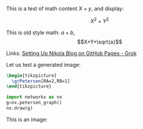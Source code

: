 #+BEGIN_COMMENT
.. title: Testing Mathematics
.. slug: testing-mathematics
.. date: 2025-09-25 19:09:36 UTC-06:00
.. has_math: true
.. category: 
.. link: 
.. description: 
.. type: text

#+END_COMMENT

#+property: header-args:jupyter-python :session dibujospost :results scalar

#+property: header-args:latex :imagemagick t :iminoptions -density 300 -resize 400
#+property: header-args:latex+ :packages '(("" "tikz") ("" "tkz-berge") ("" "tkz-berge-add")) :border 1pt
#+property: header-args:latex+ :results raw file :cache yes

#+latex_header: \usepackage{tikz}
#+latex_header: \usepackage{tkz-berge}

This is a test of math content \(X+y\), and display:

\[X^{2}+Y^{2}\]

This is old style math: $a+b$, $$X+Y+\sqrt{a}$$

Links: [[https://grok.com/c/52be0224-d1a0-42ae-9802-e8aca8457863][Setting Up Nikola Blog on GitHub Pages - Grok]]

Let us test a generated image:

#+name: petersentest
#+header: :file (by-backend (latex "petersentest.tikz") (beamer "petersentest.tikz") (t "petersentest.png"))
#+begin_src latex
\begin{tikzpicture}
  \grPetersen[RA=2,RB=1]
\end{tikzpicture}
#+end_src
   
#+attr_html: :width 400 :alt petersentest :align center
#+attr_latex: :float t :width ""
#+caption: Petersen label:petersentest
#+RESULTS[042da20826d4a7fbfd5fb021070a7909d2b4cf17]: petersentest
[[file:petersentest.png]]



#+begin_src jupyter-python
import networkx as nx
g=nx.petersen_graph()
nx.draw(g)
#+end_src

#+RESULTS:
[[file:ob-jupyter/883b9ab685c72e0c5312bcafa33a5e4300a99f8a.png]]

This is an image:
#+attr_html: :width 40%
[[file:../images/ciclos6-0.png]]



# Local Variables:
# org-confirm-babel-evaluate: nil
# End:
